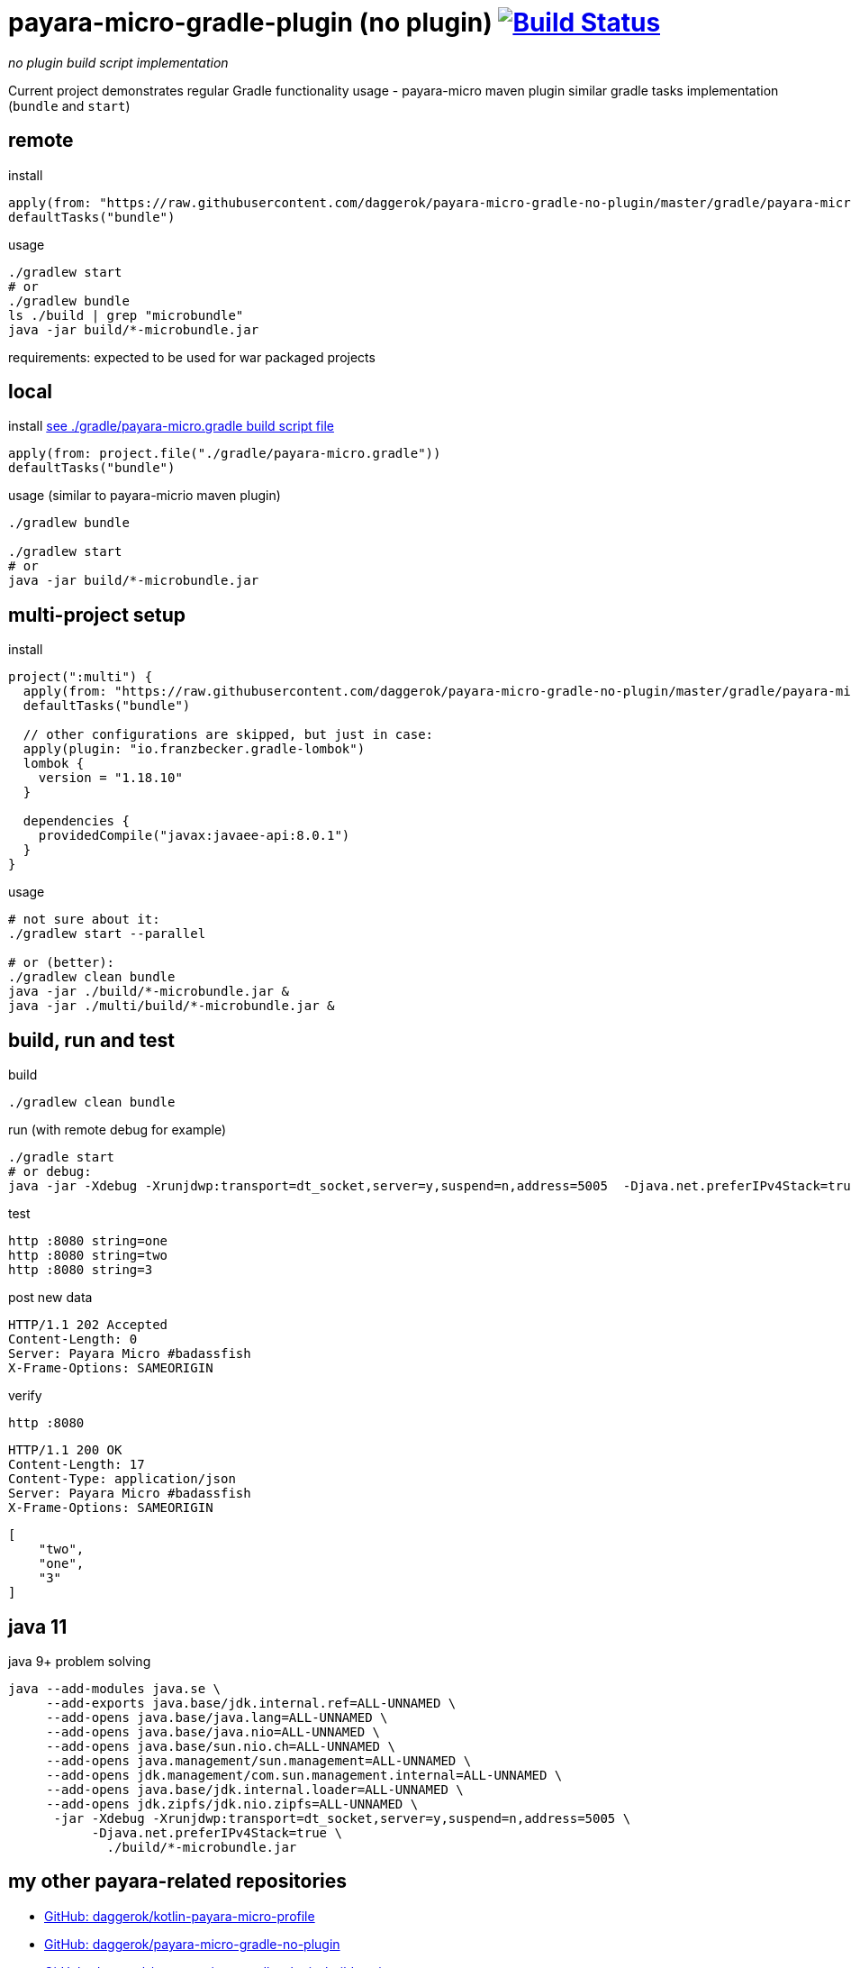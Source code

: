= payara-micro-gradle-plugin (no plugin) image:https://travis-ci.org/daggerok/payara-micro-gradle-no-plugin.svg?branch=master["Build Status", link="https://travis-ci.org/daggerok/payara-micro-gradle-no-plugin"]

__no plugin build script implementation__

Current project demonstrates regular Gradle functionality usage -
payara-micro maven plugin similar gradle tasks implementation
(`bundle` and `start`)

== remote

.install
[source,groovy]
----
apply(from: "https://raw.githubusercontent.com/daggerok/payara-micro-gradle-no-plugin/master/gradle/payara-micro.gradle")
defaultTasks("bundle")
----

.usage
[source,bash]
----
./gradlew start
# or
./gradlew bundle
ls ./build | grep "microbundle"
java -jar build/*-microbundle.jar
----

requirements: expected to be used for war packaged projects

== local

.install link:https://github.com/daggerok/payara-micro-gradle-no-plugin/blob/master/gradle/payara-micro.gradle[see ./gradle/payara-micro.gradle build script file]
[source,groovy]
----
apply(from: project.file("./gradle/payara-micro.gradle"))
defaultTasks("bundle")
----

.usage (similar to payara-micrio maven plugin)
[source,bash]
----
./gradlew bundle

./gradlew start
# or
java -jar build/*-microbundle.jar
----

== multi-project setup

.install
[source,groovy]
----
project(":multi") {
  apply(from: "https://raw.githubusercontent.com/daggerok/payara-micro-gradle-no-plugin/master/gradle/payara-micro.gradle")
  defaultTasks("bundle")

  // other configurations are skipped, but just in case:
  apply(plugin: "io.franzbecker.gradle-lombok")
  lombok {
    version = "1.18.10"
  }

  dependencies {
    providedCompile("javax:javaee-api:8.0.1")
  }
}
----

.usage
[source,bash]
----
# not sure about it:
./gradlew start --parallel

# or (better):
./gradlew clean bundle
java -jar ./build/*-microbundle.jar &
java -jar ./multi/build/*-microbundle.jar &
----

== build, run and test

.build
[source,bash]
----
./gradlew clean bundle
----

.run (with remote debug for example)
[source,bash]
----
./gradle start
# or debug:
java -jar -Xdebug -Xrunjdwp:transport=dt_socket,server=y,suspend=n,address=5005  -Djava.net.preferIPv4Stack=true ./build/*-microbundle.jar
----

.test
[source,bash]
----
http :8080 string=one
http :8080 string=two
http :8080 string=3
----

.post new data
[source,http]
----
HTTP/1.1 202 Accepted
Content-Length: 0
Server: Payara Micro #badassfish
X-Frame-Options: SAMEORIGIN
----

.verify
[source,bash]
----
http :8080
----

[source,http]
----
HTTP/1.1 200 OK
Content-Length: 17
Content-Type: application/json
Server: Payara Micro #badassfish
X-Frame-Options: SAMEORIGIN
----

[source,json]
----
[
    "two",
    "one",
    "3"
]
----

== java 11

.java 9+ problem solving
[source, bash]
----
java --add-modules java.se \
     --add-exports java.base/jdk.internal.ref=ALL-UNNAMED \
     --add-opens java.base/java.lang=ALL-UNNAMED \
     --add-opens java.base/java.nio=ALL-UNNAMED \
     --add-opens java.base/sun.nio.ch=ALL-UNNAMED \
     --add-opens java.management/sun.management=ALL-UNNAMED \
     --add-opens jdk.management/com.sun.management.internal=ALL-UNNAMED \
     --add-opens java.base/jdk.internal.loader=ALL-UNNAMED \
     --add-opens jdk.zipfs/jdk.nio.zipfs=ALL-UNNAMED \
      -jar -Xdebug -Xrunjdwp:transport=dt_socket,server=y,suspend=n,address=5005 \
           -Djava.net.preferIPv4Stack=true \
             ./build/*-microbundle.jar
----

== my other payara-related repositories

* link:https://github.com/daggerok/kotlin-payara-micro-profile[GitHub: daggerok/kotlin-payara-micro-profile]
* link:https://github.com/daggerok/payara-micro-gradle-no-plugin[GitHub: daggerok/payara-micro-gradle-no-plugin]
* link:https://github.com/daggerok/payara-micro-gradle-plugin-build-script[GitHub: daggerok/payara-micro-gradle-plugin-build-script]
* link:https://github.com/daggerok/maven-java-projects[GitHub: daggerok/maven-java-projects]
* link:https://github.com/daggerok/generator-jvm[GitHub: daggerok/generator-jvm]
* link:https://github.com/daggerok/payara-micro-example[GitHub: daggerok/payara-micro-example]
* link:https://github.com/daggerok/microprofile-examples[GitHub: daggerok/microprofile-examples]
